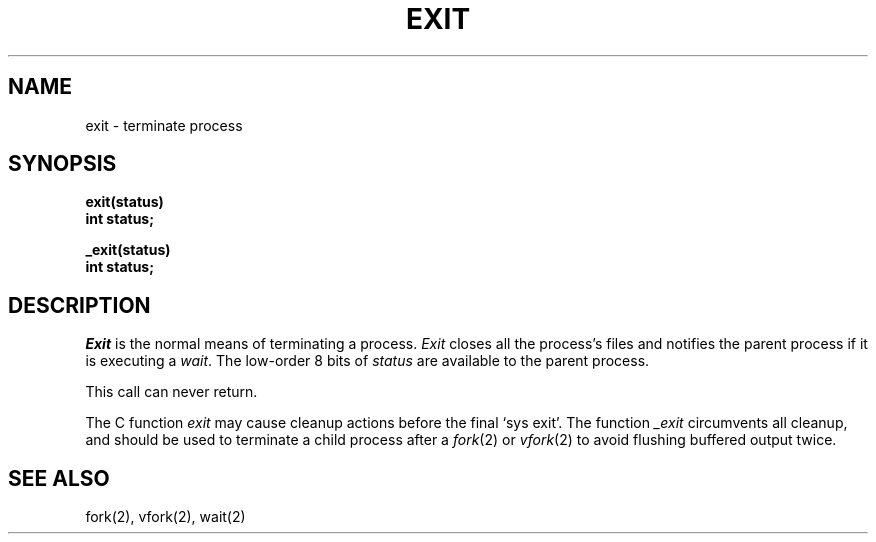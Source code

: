 .ig
	@(#)exit.2	1.2	6/30/83
	@(#)Copyright (C) 1983 by National Semiconductor Corp.
..
.TH EXIT 2 
.UC 4
.SH NAME
exit \- terminate process
.SH SYNOPSIS
.nf
.B exit(status)
.B int status;
.PP
.B _exit(status)
.B int status;
.fi
.SH DESCRIPTION
.I Exit
is the normal means of terminating a process.
.I Exit
closes all the process's files and notifies the parent process
if it is executing a
.IR wait .
The low-order 8 bits of 
.I status
are available to the parent process.
.PP
This call can never return.
.PP
The C function
.I exit
may cause cleanup actions before the
final `sys exit'.
The function
.I _exit
circumvents all cleanup, and should be used to terminate a child
process after a
.IR fork (2)
or
.IR vfork (2)
to avoid flushing buffered output twice.
.SH "SEE ALSO"
fork(2), vfork(2), wait(2)
